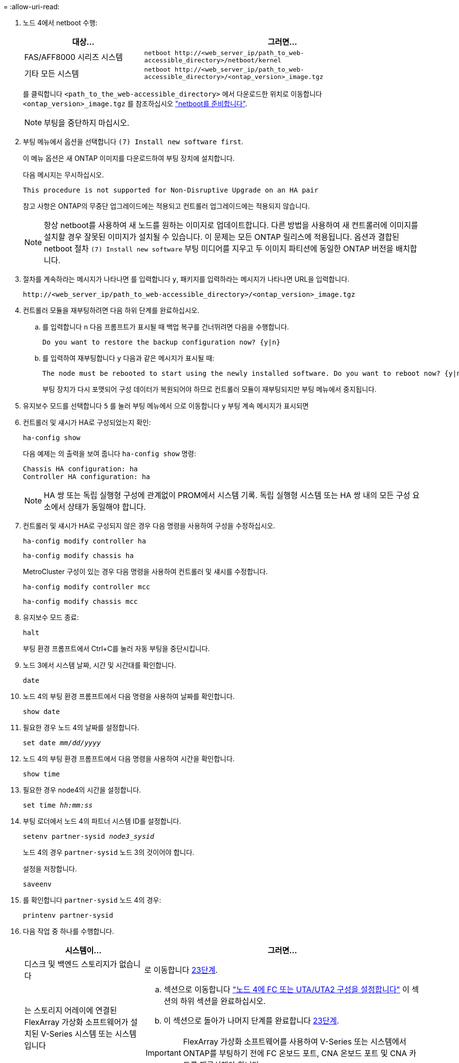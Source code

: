 = 
:allow-uri-read: 


. 노드 4에서 netboot 수행:
+
[cols="30,70"]
|===
| 대상... | 그러면... 


| FAS/AFF8000 시리즈 시스템 | `netboot \http://<web_server_ip/path_to_web-accessible_directory>/netboot/kernel` 


| 기타 모든 시스템 | `netboot \http://<web_server_ip/path_to_web-accessible_directory>/<ontap_version>_image.tgz` 
|===
+
를 클릭합니다 `<path_to_the_web-accessible_directory>` 에서 다운로드한 위치로 이동합니다 `<ontap_version>_image.tgz` 를 참조하십시오 link:prepare_for_netboot.html["netboot를 준비합니다"].

+

NOTE: 부팅을 중단하지 마십시오.

. 부팅 메뉴에서 옵션을 선택합니다 `(7) Install new software first`.
+
이 메뉴 옵션은 새 ONTAP 이미지를 다운로드하여 부팅 장치에 설치합니다.

+
다음 메시지는 무시하십시오.

+
`This procedure is not supported for Non-Disruptive Upgrade on an HA pair`

+
참고 사항은 ONTAP의 무중단 업그레이드에는 적용되고 컨트롤러 업그레이드에는 적용되지 않습니다.

+

NOTE: 항상 netboot를 사용하여 새 노드를 원하는 이미지로 업데이트합니다. 다른 방법을 사용하여 새 컨트롤러에 이미지를 설치할 경우 잘못된 이미지가 설치될 수 있습니다. 이 문제는 모든 ONTAP 릴리스에 적용됩니다. 옵션과 결합된 netboot 절차 `(7) Install new software` 부팅 미디어를 지우고 두 이미지 파티션에 동일한 ONTAP 버전을 배치합니다.

. 절차를 계속하라는 메시지가 나타나면 를 입력합니다 `y`, 패키지를 입력하라는 메시지가 나타나면 URL을 입력합니다.
+
`\http://<web_server_ip/path_to_web-accessible_directory>/<ontap_version>_image.tgz`

. 컨트롤러 모듈을 재부팅하려면 다음 하위 단계를 완료하십시오.
+
.. 를 입력합니다 `n` 다음 프롬프트가 표시될 때 백업 복구를 건너뛰려면 다음을 수행합니다.
+
....
Do you want to restore the backup configuration now? {y|n}
....
.. 를 입력하여 재부팅합니다 `y` 다음과 같은 메시지가 표시될 때:
+
....
The node must be rebooted to start using the newly installed software. Do you want to reboot now? {y|n}
....
+
부팅 장치가 다시 포맷되어 구성 데이터가 복원되어야 하므로 컨트롤러 모듈이 재부팅되지만 부팅 메뉴에서 중지됩니다.



. 유지보수 모드를 선택합니다 `5` 를 눌러 부팅 메뉴에서 으로 이동합니다 `y` 부팅 계속 메시지가 표시되면
. 컨트롤러 및 섀시가 HA로 구성되었는지 확인:
+
`ha-config show`

+
다음 예제는 의 출력을 보여 줍니다 `ha-config show` 명령:

+
....
Chassis HA configuration: ha
Controller HA configuration: ha
....
+

NOTE: HA 쌍 또는 독립 실행형 구성에 관계없이 PROM에서 시스템 기록. 독립 실행형 시스템 또는 HA 쌍 내의 모든 구성 요소에서 상태가 동일해야 합니다.

. 컨트롤러 및 섀시가 HA로 구성되지 않은 경우 다음 명령을 사용하여 구성을 수정하십시오.
+
`ha-config modify controller ha`

+
`ha-config modify chassis ha`

+
MetroCluster 구성이 있는 경우 다음 명령을 사용하여 컨트롤러 및 섀시를 수정합니다.

+
`ha-config modify controller mcc`

+
`ha-config modify chassis mcc`

. 유지보수 모드 종료:
+
`halt`

+
부팅 환경 프롬프트에서 Ctrl+C를 눌러 자동 부팅을 중단시킵니다.

. [[auto_install4_step15]] 노드 3에서 시스템 날짜, 시간 및 시간대를 확인합니다.
+
`date`

. 노드 4의 부팅 환경 프롬프트에서 다음 명령을 사용하여 날짜를 확인합니다.
+
`show date`

. 필요한 경우 노드 4의 날짜를 설정합니다.
+
`set date _mm/dd/yyyy_`

. 노드 4의 부팅 환경 프롬프트에서 다음 명령을 사용하여 시간을 확인합니다.
+
`show time`

. 필요한 경우 node4의 시간을 설정합니다.
+
`set time _hh:mm:ss_`

. 부팅 로더에서 노드 4의 파트너 시스템 ID를 설정합니다.
+
`setenv partner-sysid _node3_sysid_`

+
노드 4의 경우 `partner-sysid` 노드 3의 것이어야 합니다.

+
설정을 저장합니다.

+
`saveenv`

. [[auto_install4_step21]]를 확인합니다 `partner-sysid` 노드 4의 경우:
+
`printenv partner-sysid`

. [[step22]] 다음 작업 중 하나를 수행합니다.
+
[cols="30,70"]
|===
| 시스템이... | 그러면... 


| 디스크 및 백엔드 스토리지가 없습니다 | 로 이동합니다 <<auto_install4_step23,23단계>>. 


| 는 스토리지 어레이에 연결된 FlexArray 가상화 소프트웨어가 설치된 V-Series 시스템 또는 시스템입니다  a| 
.. 섹션으로 이동합니다 link:set_fc_or_uta_uta2_config_node4.html["노드 4에 FC 또는 UTA/UTA2 구성을 설정합니다"] 이 섹션의 하위 섹션을 완료하십시오.
.. 이 섹션으로 돌아가 나머지 단계를 완료합니다 <<auto_install4_step23,23단계>>.



IMPORTANT: FlexArray 가상화 소프트웨어를 사용하여 V-Series 또는 시스템에서 ONTAP를 부팅하기 전에 FC 온보드 포트, CNA 온보드 포트 및 CNA 카드를 재구성해야 합니다.

|===

